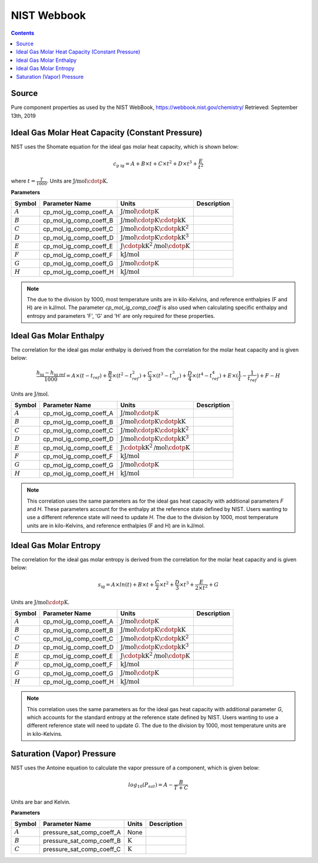 NIST Webbook
============

.. contents:: Contents 
    :depth: 2

Source
------

Pure component properties as used by the NIST WebBook, `<https://webbook.nist.gov/chemistry/>`_ Retrieved: September 13th, 2019

Ideal Gas Molar Heat Capacity (Constant Pressure)
-------------------------------------------------

NIST uses the Shomate equation for the ideal gas molar heat capacity, which is shown below:

.. math:: c_{\text{p ig}} = A + B \times t + C \times t^2 + D \times t^3 + \frac{E}{t^2}

where :math:`t = \frac{T}{1000}`. Units are :math:`\text{J/mol}\cdotp\text{K}`.

**Parameters**

.. csv-table::
   :header: "Symbol", "Parameter Name", "Units", "Description"

   ":math:`A`", "cp_mol_ig_comp_coeff_A", ":math:`\text{J/mol}\cdotp\text{K}`", ""
   ":math:`B`", "cp_mol_ig_comp_coeff_B", ":math:`\text{J/mol}\cdotp\text{K}\cdotp\text{kK}`", ""
   ":math:`C`", "cp_mol_ig_comp_coeff_C", ":math:`\text{J/mol}\cdotp\text{K}\cdotp\text{kK}^2`", ""
   ":math:`D`", "cp_mol_ig_comp_coeff_D", ":math:`\text{J/mol}\cdotp\text{K}\cdotp\text{kK}^3`", ""
   ":math:`E`", "cp_mol_ig_comp_coeff_E", ":math:`\text{J}\cdotp\text{kK}^2\text{/mol}\cdotp\text{K}`", ""
   ":math:`F`", "cp_mol_ig_comp_coeff_F", ":math:`\text{kJ/mol}`", ""
   ":math:`G`", "cp_mol_ig_comp_coeff_G", ":math:`\text{J/mol}\cdotp\text{K}`", ""
   ":math:`H`", "cp_mol_ig_comp_coeff_H", ":math:`\text{kJ/mol}`", ""

.. note::
    The due to the division by 1000, most temperature units are in kilo-Kelvins, and reference enthalpies (F and H) are in kJ/mol.
    The parameter `cp_mol_ig_comp_coeff` is also used when calculating specific enthalpy and entropy and parameters 'F', 'G' and 'H' are only required for these properties.

Ideal Gas Molar Enthalpy
------------------------

The correlation for the ideal gas molar enthalpy is derived from the correlation for the molar heat capacity and is given below:

.. math:: \frac{h_{\text{ig}} - h_{\text{ig ref}}}{1000} = A \times (t-t_{ref}) + \frac{B}{2} \times (t^2 - t_{ref}^2) + \frac{C}{3} \times (t^3 - t_{ref}^3) + \frac{D}{4} \times (t^4 - t_{ref}^4) + E \times (\frac{1}{t} - \frac{1}{t_{ref}}) + F - H

Units are :math:`\text{J/mol}`.

.. csv-table::
   :header: "Symbol", "Parameter Name", "Units", "Description"

   ":math:`A`", "cp_mol_ig_comp_coeff_A", ":math:`\text{J/mol}\cdotp\text{K}`", ""
   ":math:`B`", "cp_mol_ig_comp_coeff_B", ":math:`\text{J/mol}\cdotp\text{K}\cdotp\text{kK}`", ""
   ":math:`C`", "cp_mol_ig_comp_coeff_C", ":math:`\text{J/mol}\cdotp\text{K}\cdotp\text{kK}^2`", ""
   ":math:`D`", "cp_mol_ig_comp_coeff_D", ":math:`\text{J/mol}\cdotp\text{K}\cdotp\text{kK}^3`", ""
   ":math:`E`", "cp_mol_ig_comp_coeff_E", ":math:`\text{J}\cdotp\text{kK}^2\text{/mol}\cdotp\text{K}`", ""
   ":math:`F`", "cp_mol_ig_comp_coeff_F", ":math:`\text{kJ/mol}`", ""
   ":math:`G`", "cp_mol_ig_comp_coeff_G", ":math:`\text{J/mol}\cdotp\text{K}`", ""
   ":math:`H`", "cp_mol_ig_comp_coeff_H", ":math:`\text{kJ/mol}`", ""

.. note::
    This correlation uses the same parameters as for the ideal gas heat capacity with additional parameters `F` and `H`. These parameters account for the enthalpy at the reference state defined by NIST. Users wanting to use a different reference state will need to update `H`.
    The due to the division by 1000, most temperature units are in kilo-Kelvins, and reference enthalpies (F and H) are in kJ/mol.

Ideal Gas Molar Entropy
------------------------

The correlation for the ideal gas molar entropy is derived from the correlation for the molar heat capacity and is given below:

.. math:: s_{\text{ig}} = A \times ln(t) + B \times t + \frac{C}{2} \times t^2 + \frac{D}{3} \times t^3 + \frac{E}{2 \times t^2} + G 

Units are :math:`\text{J/mol}\cdotp\text{K}`.

.. csv-table::
   :header: "Symbol", "Parameter Name", "Units", "Description"

   ":math:`A`", "cp_mol_ig_comp_coeff_A", ":math:`\text{J/mol}\cdotp\text{K}`", ""
   ":math:`B`", "cp_mol_ig_comp_coeff_B", ":math:`\text{J/mol}\cdotp\text{K}\cdotp\text{kK}`", ""
   ":math:`C`", "cp_mol_ig_comp_coeff_C", ":math:`\text{J/mol}\cdotp\text{K}\cdotp\text{kK}^2`", ""
   ":math:`D`", "cp_mol_ig_comp_coeff_D", ":math:`\text{J/mol}\cdotp\text{K}\cdotp\text{kK}^3`", ""
   ":math:`E`", "cp_mol_ig_comp_coeff_E", ":math:`\text{J}\cdotp\text{kK}^2\text{/mol}\cdotp\text{K}`", ""
   ":math:`F`", "cp_mol_ig_comp_coeff_F", ":math:`\text{kJ/mol}`", ""
   ":math:`G`", "cp_mol_ig_comp_coeff_G", ":math:`\text{J/mol}\cdotp\text{K}`", ""
   ":math:`H`", "cp_mol_ig_comp_coeff_H", ":math:`\text{kJ/mol}`", ""

.. note::
    This correlation uses the same parameters as for the ideal gas heat capacity with additional parameter `G`, which accounts for the standard entropy at the reference state defined by NIST. Users wanting to use a different reference state will need to update `G`.
    The due to the division by 1000, most temperature units are in kilo-Kelvins.

Saturation (Vapor) Pressure
---------------------------

NIST uses the Antoine equation to calculate the vapor pressure of a component, which is given below:

.. math:: log_{10}(P_{sat}) = A - \frac{B}{T+C}

Units are bar and Kelvin.

**Parameters**

.. csv-table::
   :header: "Symbol", "Parameter Name", "Units", "Description"

   ":math:`A`", "pressure_sat_comp_coeff_A", "None", ""
   ":math:`B`", "pressure_sat_comp_coeff_B", ":math:`\text{K}`", ""
   ":math:`C`", "pressure_sat_comp_coeff_C", ":math:`\text{K}`", ""

